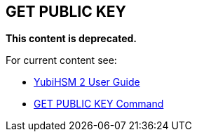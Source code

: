 == GET PUBLIC KEY


**This content is deprecated. **

For current content see:

- link:https://docs.yubico.com/hardware/yubihsm-2/hsm-2-user-guide/index.html[YubiHSM 2 User Guide]

- link:https://docs.yubico.com/hardware/yubihsm-2/hsm-2-user-guide/hsm2-cmd-reference.html#get-public-key-command[GET PUBLIC KEY Command]
